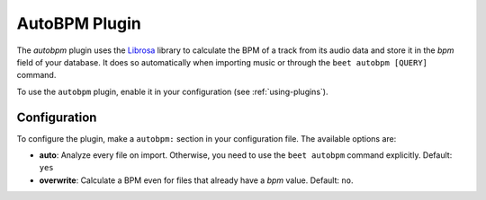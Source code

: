 AutoBPM Plugin
==============

The `autobpm` plugin uses the `Librosa`_ library to calculate the BPM
of a track from its audio data and store it in the `bpm` field of your
database. It does so automatically when importing music or through
the ``beet autobpm [QUERY]`` command.

To use the ``autobpm`` plugin, enable it in your configuration (see
:ref:`using-plugins`).

Configuration
-------------

To configure the plugin, make a ``autobpm:`` section in your
configuration file. The available options are:

- **auto**: Analyze every file on import.
  Otherwise, you need to use the ``beet autobpm`` command explicitly.
  Default: ``yes``
- **overwrite**: Calculate a BPM even for files that already have a
  `bpm` value.
  Default: ``no``.

.. _Librosa: https://github.com/librosa/librosa/
